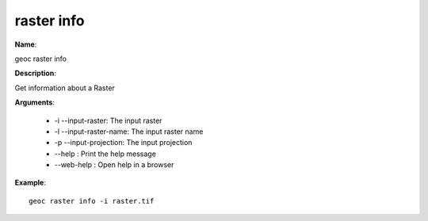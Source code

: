 raster info
===========

**Name**:

geoc raster info

**Description**:

Get information about a Raster

**Arguments**:

   * -i --input-raster: The input raster

   * -l --input-raster-name: The input raster name

   * -p --input-projection: The input projection

   * --help : Print the help message

   * --web-help : Open help in a browser



**Example**::

    geoc raster info -i raster.tif